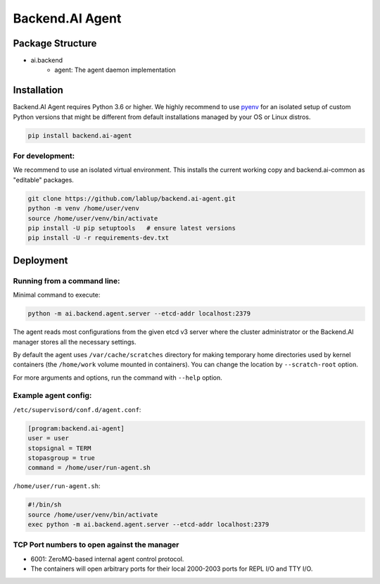 Backend.AI Agent
================

Package Structure
-----------------

* ai.backend
   * agent: The agent daemon implementation


Installation
------------

Backend.AI Agent requires Python 3.6 or higher.  We highly recommend to use
`pyenv <https://github.com/yyuu/pyenv>`_ for an isolated setup of custom Python
versions that might be different from default installations managed by your OS
or Linux distros.

.. code-block:: sh

   pip install backend.ai-agent

For development:
~~~~~~~~~~~~~~~~

We recommend to use an isolated virtual environment.
This installs the current working copy and backend.ai-common as "editable" packages.

.. code-block:: sh

   git clone https://github.com/lablup/backend.ai-agent.git
   python -m venv /home/user/venv
   source /home/user/venv/bin/activate
   pip install -U pip setuptools   # ensure latest versions
   pip install -U -r requirements-dev.txt


Deployment
----------

Running from a command line:
~~~~~~~~~~~~~~~~~~~~~~~~~~~~

Minimal command to execute:

.. code-block:: sh

   python -m ai.backend.agent.server --etcd-addr localhost:2379

The agent reads most configurations from the given etcd v3 server where
the cluster administrator or the Backend.AI manager stores all the necessary
settings.

By default the agent uses ``/var/cache/scratches`` directory for making temporary
home directories used by kernel containers (the ``/home/work`` volume mounted in
containers).  You can change the location by ``--scratch-root`` option.

For more arguments and options, run the command with ``--help`` option.

Example agent config:
~~~~~~~~~~~~~~~~~~~~~

``/etc/supervisord/conf.d/agent.conf``:

.. code-block:: dosini

   [program:backend.ai-agent]
   user = user
   stopsignal = TERM
   stopasgroup = true
   command = /home/user/run-agent.sh

``/home/user/run-agent.sh``:

.. code-block:: sh

   #!/bin/sh
   source /home/user/venv/bin/activate
   exec python -m ai.backend.agent.server --etcd-addr localhost:2379

TCP Port numbers to open against the manager
~~~~~~~~~~~~~~~~~~~~~~~~~~~~~~~~~~~~~~~~~~~~

* 6001: ZeroMQ-based internal agent control protocol.
* The containers will open arbitrary ports for their local 2000-2003 ports for REPL I/O and TTY I/O.
